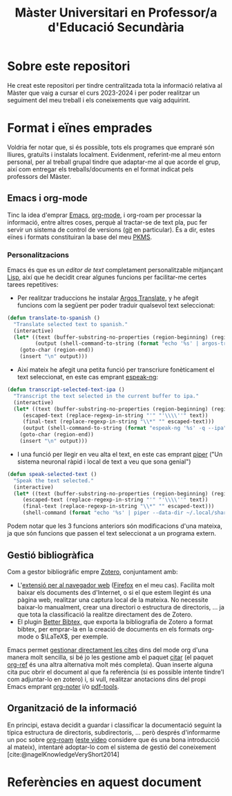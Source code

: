 #+title: Màster Universitari en Professor/a d'Educació Secundària
#+bibliography: ~/Documents/Bibliography/My_Library.bib
#+cite_export: csl

* Sobre este repositori
He creat este repositori per tindre centralitzada tota la informació relativa al Màster que vaig a cursar el curs 2023-2024 i per poder realitzar un seguiment del meu treball i els coneixements que vaig adquirint.

* Format i eïnes emprades

Voldria fer notar que, si és possible, tots els programes que empraré són lliures, gratuïts i instalats localment. Evidenment, referint-me al meu entorn personal, per al treball grupal tindre que adaptar-me al que acorde el grup, així com entregar els treballs/documents en el format indicat pels professors del Màster.

** Emacs i org-mode

Tinc la idea d'emprar [[https://www.gnu.org/software/emacs/][Emacs]], [[https://orgmode.org/][org-mode]], i org-roam per processar la informació, entre altres coses, perquè al tractar-se de text pla, puc fer servir un sistema de control de versions ([[https://git-scm.com/][git]] en particular). És a dir, estes eïnes i formats constituiran la base del meu [[https://www.reddit.com/r/PKMS/][PKMS]].

*** Personalitzacions
Emacs és que es un /editor de text/ completament personalitzable mitjançant[[https://en.wikipedia.org/wiki/Emacs_Lisp][ Lisp]], així que he decidit crear algunes funcions per facilitar-me certes tarees repetitives:

- Per realitzar traduccions he instalar [[https://github.com/argosopentech/argos-translate][Argos Translate]], y he afegit funcions com la següent per poder traduir qualsevol text seleccionat:

#+BEGIN_SRC lisp
(defun translate-to-spanish ()
  "Translate selected text to spanish."
  (interactive)
  (let* ((text (buffer-substring-no-properties (region-beginning) (region-end)))
         (output (shell-command-to-string (format "echo '%s' | argos-translate --from-lang en --to-lang es" text))))
    (goto-char (region-end))
    (insert "\n" output)))
#+END_SRC

- Així mateix he afegit una petita funció per transcriure fonèticament el text seleccionat, en este cas emprant [[https://github.com/espeak-ng/espeak-ng][espeak-ng]]:

#+BEGIN_SRC lisp
  (defun transcript-selected-text-ipa ()
    "Transcript the text selected in the current buffer to ipa."
    (interactive)
    (let* ((text (buffer-substring-no-properties (region-beginning) (region-end)))
	   (escaped-text (replace-regexp-in-string "'" "'\\\\''" text))
	   (final-text (replace-regexp-in-string "\\*" "" escaped-text)))
	   (output (shell-command-to-string (format "espeak-ng '%s' -q --ipa" final-text)))
      (goto-char (region-end))
      (insert "\n" output)))
#+END_SRC

- I una funció per llegir en veu alta el text, en este cas emprant [[https://github.com/rhasspy/piper][piper]] ("Un sistema neuronal ràpid i local de text a veu que sona genial")

#+BEGIN_SRC lisp
(defun speak-selected-text ()
  "Speak the text selected."
  (interactive)
  (let* ((text (buffer-substring-no-properties (region-beginning) (region-end)))
	 (escaped-text (replace-regexp-in-string "'" "'\\\\''" text))
	 (final-text (replace-regexp-in-string "\\*" "" escaped-text)))
	 (shell-command (format "echo '%s' | piper --data-dir ~/.local/share/piper-voices/ --model ~/.local/share/piper-voices/en_GB-alba-medium.onnx  --output-raw  | aplay -r 22050 -f S16_LE -t raw" final-text))))
	 #+END_SRC

Podem notar que les 3 funcions anteriors són modificacions d'una mateixa, ja que són funcions que passen el text seleccionat a un programa extern.

** Gestió bibliogràfica
Com a gestor bibliogràfic empre [[https://www.zotero.org/][Zotero]], conjuntament amb:
 - L'[[https://www.zotero.org/download/][extensió per al navegador web]] ([[https://www.mozilla.org/en-US/firefox/][Firefox]] en el meu cas). Facilita molt baixar els documents des d'Internet, o si el que estem llegint és una pàgina web, realitzar una captura local de la mateixa. No necessite baixar-lo manualment, crear una directori o estructura de directoris, ... ja que tota la classificació la realitze directament des de Zotero.
 - El plugin [[https://retorque.re/zotero-better-bibtex/][Better Bibtex,]] que exporta la bibliografia de Zotero a format bibtex, per emprar-la en la creació de documents en els formats org-mode o $\LaTeX$, per exemple.

Emacs permet [[https://orgmode.org/manual/Citations.html][gestionar directament les cites]] dins del mode org d'una manera molt sencilla, si bé jo les gestione amb el paquet [[https://github.com/emacs-citar/citar][citar]] (el paquet [[https://github.com/jkitchin/org-ref][org-ref]] és una altra alternativa molt més completa).
Quan inserte alguna cita puc obrir el document al que fa referència (si es possible intente tindre'l com adjuntar-lo en zotero)  i, si vull, realitzar anotacions dins del propi Emacs emprant [[https://github.com/weirdNox/org-noter][org-noter]] i/o [[https://github.com/vedang/pdf-tools][pdf-tools]].


** Organització de la informació
En principi, estava decidit a guardar i classificar la documentació seguint la típica estructura de directoris, subdirectoris, ... però després d'informarme un poc sobre [[https://www.orgroam.com/][org-roam]] ([[https://www.youtube.com/watch?v=AyhPmypHDEw][este video]] considere que és una bona introducció al mateix), intentaré adoptar-lo com el sistema de gestió del coneixement [cite:@nagelKnowledgeVeryShort2014]



* Referències en aquest document  
#+print_bibliography:


